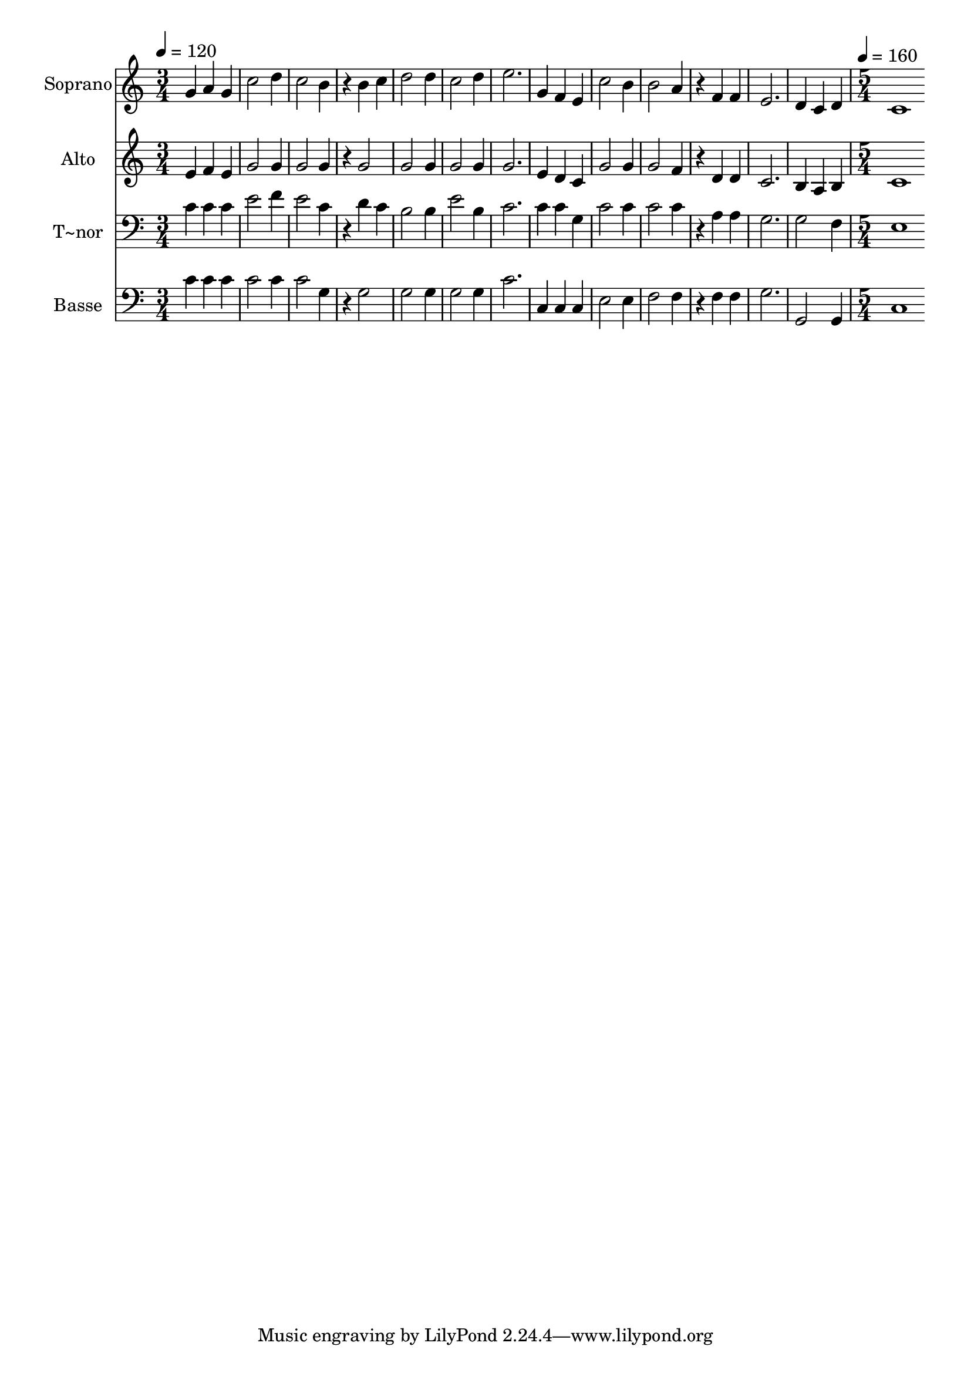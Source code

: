 % Lily was here -- automatically converted by c:/Program Files (x86)/LilyPond/usr/bin/midi2ly.py from output/584.mid
\version "2.14.0"

\layout {
  \context {
    \Voice
    \remove "Note_heads_engraver"
    \consists "Completion_heads_engraver"
    \remove "Rest_engraver"
    \consists "Completion_rest_engraver"
  }
}

trackAchannelA = {
  
  \time 3/4 
  
  \tempo 4 = 120 
  \skip 4*39 
  \time 5/4 
  
  \tempo 4 = 160 
  
}

trackA = <<
  \context Voice = voiceA \trackAchannelA
>>


trackBchannelA = {
  
  \set Staff.instrumentName = "Soprano"
  
  \time 3/4 
  
  \tempo 4 = 120 
  \skip 4*39 
  \time 5/4 
  
  \tempo 4 = 160 
  
}

trackBchannelB = \relative c {
  g''4 a g c2 
  | % 2
  d4 c2 b4 r4 
  | % 3
  b c d2 d4 
  | % 4
  c2 d4 e2. g,4 f e c'2 b4 b2 a4 
  | % 7
  r4 f f e2. d4 c d c1 
}

trackB = <<
  \context Voice = voiceA \trackBchannelA
  \context Voice = voiceB \trackBchannelB
>>


trackCchannelA = {
  
  \set Staff.instrumentName = "Alto"
  
  \time 3/4 
  
  \tempo 4 = 120 
  \skip 4*39 
  \time 5/4 
  
  \tempo 4 = 160 
  
}

trackCchannelB = \relative c {
  e'4 f e g2 
  | % 2
  g4 g2 g4 r4 
  | % 3
  g2 g g4 
  | % 4
  g2 g4 g2. e4 d c g'2 g4 g2 f4 
  | % 7
  r4 d d c2. b4 a b c1 
}

trackC = <<
  \context Voice = voiceA \trackCchannelA
  \context Voice = voiceB \trackCchannelB
>>


trackDchannelA = {
  
  \set Staff.instrumentName = "T~nor"
  
  \time 3/4 
  
  \tempo 4 = 120 
  \skip 4*39 
  \time 5/4 
  
  \tempo 4 = 160 
  
}

trackDchannelB = \relative c {
  c'4 c c e2 
  | % 2
  f4 e2 c4 r4 
  | % 3
  d c b2 b4 
  | % 4
  e2 b4 c2. c4 c g c2 c4 c2 c4 
  | % 7
  r4 a a g2. g2 f4 e1 
}

trackD = <<

  \clef bass
  
  \context Voice = voiceA \trackDchannelA
  \context Voice = voiceB \trackDchannelB
>>


trackEchannelA = {
  
  \set Staff.instrumentName = "Basse"
  
  \time 3/4 
  
  \tempo 4 = 120 
  \skip 4*39 
  \time 5/4 
  
  \tempo 4 = 160 
  
}

trackEchannelB = \relative c {
  c'4 c c c2 
  | % 2
  c4 c2 g4 r4 
  | % 3
  g2 g g4 
  | % 4
  g2 g4 c2. c,4 c c e2 e4 f2 f4 
  | % 7
  r4 f f g2. g,2 g4 c1 
}

trackE = <<

  \clef bass
  
  \context Voice = voiceA \trackEchannelA
  \context Voice = voiceB \trackEchannelB
>>


\score {
  <<
    \context Staff=trackB \trackA
    \context Staff=trackB \trackB
    \context Staff=trackC \trackA
    \context Staff=trackC \trackC
    \context Staff=trackD \trackA
    \context Staff=trackD \trackD
    \context Staff=trackE \trackA
    \context Staff=trackE \trackE
  >>
  \layout {}
  \midi {}
}
